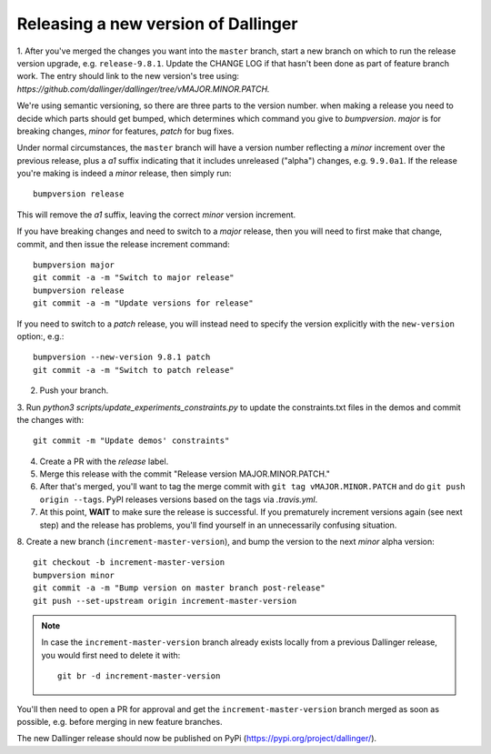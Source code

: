 Releasing a new version of Dallinger
====================================

1. After you've merged the changes you want into the ``master`` branch, start a new branch on
which to run the release version upgrade, e.g. ``release-9.8.1``. Update the CHANGE LOG if that hasn't
been done as part of feature branch work. The entry should link to the new version's
tree using: `https://github.com/dallinger/dallinger/tree/vMAJOR.MINOR.PATCH.`

We're using semantic versioning, so there are three parts to the version number.
when making a release you need to decide which parts should get bumped, which determines
which command you give to `bumpversion`. `major` is for breaking changes, `minor` for features,
`patch` for bug fixes.

Under normal circumstances, the ``master`` branch will have a version number
reflecting a `minor` increment over the previous release, plus a `a1` suffix
indicating that it includes unreleased ("alpha") changes, e.g. ``9.9.0a1``. If the release you're
making is indeed a `minor` release, then simply run::

    bumpversion release

This will remove the `a1` suffix, leaving the correct `minor` version increment.

If you have breaking changes and need to switch to a `major` release, then you
will need to first make that change, commit, and then issue the release increment
command::

    bumpversion major
    git commit -a -m "Switch to major release"
    bumpversion release
    git commit -a -m "Update versions for release"

If you need to switch to a `patch` release, you will instead need to
specify the version explicitly with the ``new-version`` option:, e.g.::

    bumpversion --new-version 9.8.1 patch
    git commit -a -m "Switch to patch release"

2. Push your branch.

3. Run `python3 scripts/update_experiments_constraints.py` to update the constraints.txt
files in the demos and commit the changes with::

    git commit -m "Update demos' constraints"

4. Create a PR with the `release` label.

5. Merge this release with the commit "Release version MAJOR.MINOR.PATCH."

6. After that's merged, you'll want to tag the merge commit with ``git tag vMAJOR.MINOR.PATCH`` and do ``git push origin --tags``. PyPI releases versions based on the tags via `.travis.yml`.

7. At this point, **WAIT** to make sure the release is successful. If you prematurely
   increment versions again (see next step) and the release has problems, you'll
   find yourself in an unnecessarily confusing situation.

8. Create a new branch (``increment-master-version``), and bump the
version to the next `minor` alpha version::

    git checkout -b increment-master-version
    bumpversion minor
    git commit -a -m "Bump version on master branch post-release"
    git push --set-upstream origin increment-master-version

.. note::

    In case the ``increment-master-version`` branch already exists locally from a previous Dallinger release, you would first need to delete it with::

        git br -d increment-master-version

You'll then need to open a PR for approval and get the ``increment-master-version`` branch merged as soon as possible, e.g. before merging in new feature branches.

The new Dallinger release should now be published on PyPi (https://pypi.org/project/dallinger/).
